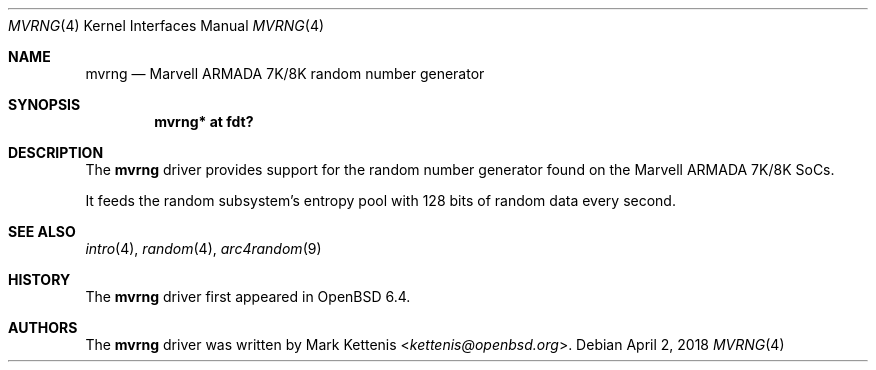 .\"	$OpenBSD: mvrng.4,v 1.1 2018/04/02 21:42:15 kettenis Exp $
.\"
.\" Copyright (c) 2018 Mark Kettenis <kettenis@openbsd.org>
.\"
.\" Permission to use, copy, modify, and distribute this software for any
.\" purpose with or without fee is hereby granted, provided that the above
.\" copyright notice and this permission notice appear in all copies.
.\"
.\" THE SOFTWARE IS PROVIDED "AS IS" AND THE AUTHOR DISCLAIMS ALL WARRANTIES
.\" WITH REGARD TO THIS SOFTWARE INCLUDING ALL IMPLIED WARRANTIES OF
.\" MERCHANTABILITY AND FITNESS. IN NO EVENT SHALL THE AUTHOR BE LIABLE FOR
.\" ANY SPECIAL, DIRECT, INDIRECT, OR CONSEQUENTIAL DAMAGES OR ANY DAMAGES
.\" WHATSOEVER RESULTING FROM LOSS OF USE, DATA OR PROFITS, WHETHER IN AN
.\" ACTION OF CONTRACT, NEGLIGENCE OR OTHER TORTIOUS ACTION, ARISING OUT OF
.\" OR IN CONNECTION WITH THE USE OR PERFORMANCE OF THIS SOFTWARE.
.\"
.Dd $Mdocdate: April 2 2018 $
.Dt MVRNG 4
.Os
.Sh NAME
.Nm mvrng
.Nd Marvell ARMADA 7K/8K random number generator
.Sh SYNOPSIS
.Cd "mvrng* at fdt?"
.Sh DESCRIPTION
The
.Nm
driver provides support for the random number generator found on the
Marvell ARMADA 7K/8K SoCs.
.Pp
It feeds the random subsystem's entropy pool with 128 bits of random
data every second.
.Sh SEE ALSO
.Xr intro 4 ,
.Xr random 4 ,
.Xr arc4random 9
.Sh HISTORY
The
.Nm
driver first appeared in
.Ox 6.4 .
.Sh AUTHORS
.An -nosplit
The
.Nm
driver was written by
.An Mark Kettenis Aq Mt kettenis@openbsd.org .
